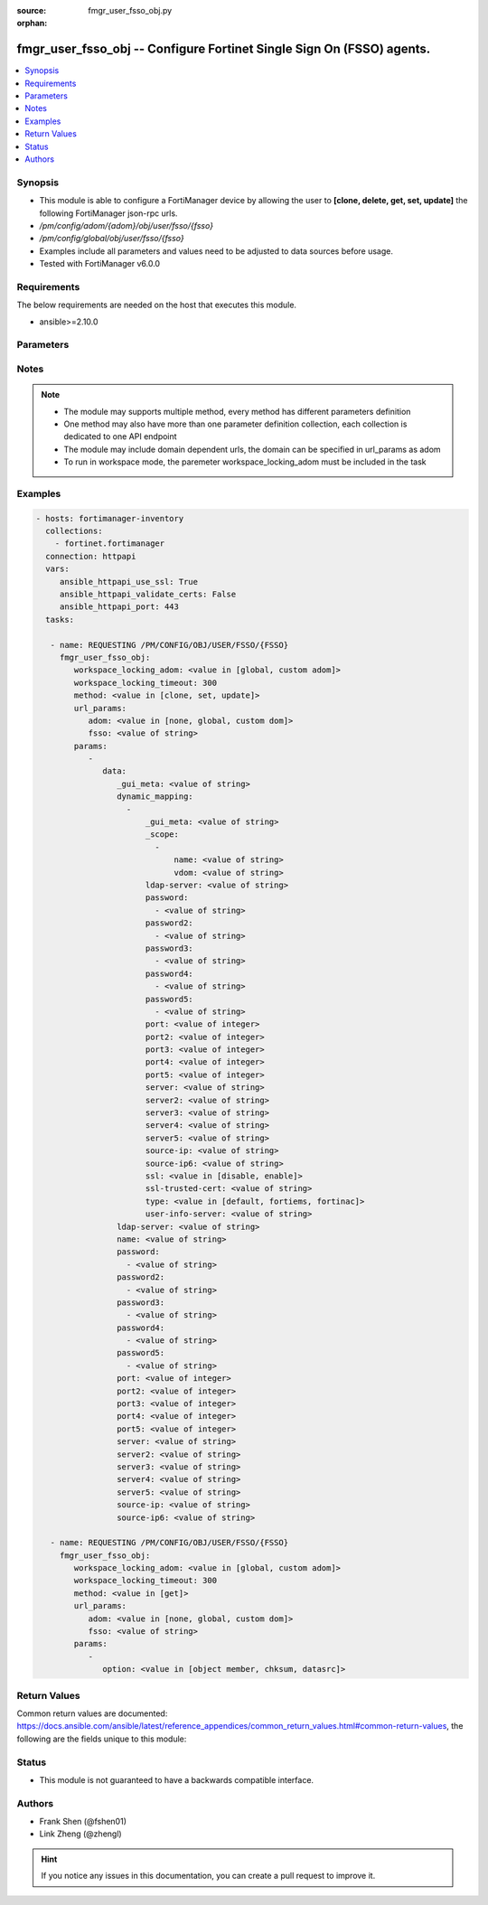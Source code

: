 :source: fmgr_user_fsso_obj.py

:orphan:

.. _fmgr_user_fsso_obj:

fmgr_user_fsso_obj -- Configure Fortinet Single Sign On (FSSO) agents.
++++++++++++++++++++++++++++++++++++++++++++++++++++++++++++++++++++++

.. versionadded:: 2.10

.. contents::
   :local:
   :depth: 1


Synopsis
--------

- This module is able to configure a FortiManager device by allowing the user to **[clone, delete, get, set, update]** the following FortiManager json-rpc urls.
- `/pm/config/adom/{adom}/obj/user/fsso/{fsso}`
- `/pm/config/global/obj/user/fsso/{fsso}`
- Examples include all parameters and values need to be adjusted to data sources before usage.
- Tested with FortiManager v6.0.0


Requirements
------------
The below requirements are needed on the host that executes this module.

- ansible>=2.10.0



Parameters
----------

.. raw:: html

 <ul>
 <li><span class="li-head">workspace_locking_adom</span> - Acquire the workspace lock if FortiManager is running in workspace mode <span class="li-normal">type: str</span> <span class="li-required">required: false</span> <span class="li-normal"> choices: global, custom dom</span> </li>
 <li><span class="li-head">workspace_locking_timeout</span> - The maximum time in seconds to wait for other users to release workspace lock <span class="li-normal">type: integer</span> <span class="li-required">required: false</span>  <span class="li-normal">default: 300</span> </li>
 <li><span class="li-head">url_params</span> - parameters in url path <span class="li-normal">type: dict</span> <span class="li-required">required: true</span></li>
 <ul class="ul-self">
 <li><span class="li-head">adom</span> - the domain prefix <span class="li-normal">type: str</span> <span class="li-normal"> choices: none, global, custom dom</span></li>
 <li><span class="li-head">fsso</span> - the object name <span class="li-normal">type: str</span> </li>
 </ul>
 <li><span class="li-head">parameters for method: [clone, set, update]</span> - Configure Fortinet Single Sign On (FSSO) agents.</li>
 <ul class="ul-self">
 <li><span class="li-head">data</span> - No description for the parameter <span class="li-normal">type: dict</span> <ul class="ul-self">
 <li><span class="li-head">_gui_meta</span> - No description for the parameter <span class="li-normal">type: str</span> </li>
 <li><span class="li-head">dynamic_mapping</span> - No description for the parameter <span class="li-normal">type: array</span> <ul class="ul-self">
 <li><span class="li-head">_gui_meta</span> - No description for the parameter <span class="li-normal">type: str</span> </li>
 <li><span class="li-head">_scope</span> - No description for the parameter <span class="li-normal">type: array</span> <ul class="ul-self">
 <li><span class="li-head">name</span> - No description for the parameter <span class="li-normal">type: str</span> </li>
 <li><span class="li-head">vdom</span> - No description for the parameter <span class="li-normal">type: str</span> </li>
 </ul>
 <li><span class="li-head">ldap-server</span> - No description for the parameter <span class="li-normal">type: str</span> </li>
 <li><span class="li-head">password</span> - No description for the parameter <span class="li-normal">type: array</span> <ul class="ul-self">
 <li><span class="li-head">{no-name}</span> - No description for the parameter <span class="li-normal">type: str</span> </li>
 </ul>
 <li><span class="li-head">password2</span> - No description for the parameter <span class="li-normal">type: array</span> <ul class="ul-self">
 <li><span class="li-head">{no-name}</span> - No description for the parameter <span class="li-normal">type: str</span> </li>
 </ul>
 <li><span class="li-head">password3</span> - No description for the parameter <span class="li-normal">type: array</span> <ul class="ul-self">
 <li><span class="li-head">{no-name}</span> - No description for the parameter <span class="li-normal">type: str</span> </li>
 </ul>
 <li><span class="li-head">password4</span> - No description for the parameter <span class="li-normal">type: array</span> <ul class="ul-self">
 <li><span class="li-head">{no-name}</span> - No description for the parameter <span class="li-normal">type: str</span> </li>
 </ul>
 <li><span class="li-head">password5</span> - No description for the parameter <span class="li-normal">type: array</span> <ul class="ul-self">
 <li><span class="li-head">{no-name}</span> - No description for the parameter <span class="li-normal">type: str</span> </li>
 </ul>
 <li><span class="li-head">port</span> - No description for the parameter <span class="li-normal">type: int</span> </li>
 <li><span class="li-head">port2</span> - No description for the parameter <span class="li-normal">type: int</span> </li>
 <li><span class="li-head">port3</span> - No description for the parameter <span class="li-normal">type: int</span> </li>
 <li><span class="li-head">port4</span> - No description for the parameter <span class="li-normal">type: int</span> </li>
 <li><span class="li-head">port5</span> - No description for the parameter <span class="li-normal">type: int</span> </li>
 <li><span class="li-head">server</span> - No description for the parameter <span class="li-normal">type: str</span> </li>
 <li><span class="li-head">server2</span> - No description for the parameter <span class="li-normal">type: str</span> </li>
 <li><span class="li-head">server3</span> - No description for the parameter <span class="li-normal">type: str</span> </li>
 <li><span class="li-head">server4</span> - No description for the parameter <span class="li-normal">type: str</span> </li>
 <li><span class="li-head">server5</span> - No description for the parameter <span class="li-normal">type: str</span> </li>
 <li><span class="li-head">source-ip</span> - No description for the parameter <span class="li-normal">type: str</span> </li>
 <li><span class="li-head">source-ip6</span> - No description for the parameter <span class="li-normal">type: str</span> </li>
 <li><span class="li-head">ssl</span> - No description for the parameter <span class="li-normal">type: str</span>  <span class="li-normal">choices: [disable, enable]</span> </li>
 <li><span class="li-head">ssl-trusted-cert</span> - No description for the parameter <span class="li-normal">type: str</span> </li>
 <li><span class="li-head">type</span> - No description for the parameter <span class="li-normal">type: str</span>  <span class="li-normal">choices: [default, fortiems, fortinac]</span> </li>
 <li><span class="li-head">user-info-server</span> - No description for the parameter <span class="li-normal">type: str</span> </li>
 </ul>
 <li><span class="li-head">ldap-server</span> - LDAP server to get group information. <span class="li-normal">type: str</span> </li>
 <li><span class="li-head">name</span> - Name. <span class="li-normal">type: str</span> </li>
 <li><span class="li-head">password</span> - No description for the parameter <span class="li-normal">type: array</span> <ul class="ul-self">
 <li><span class="li-head">{no-name}</span> - No description for the parameter <span class="li-normal">type: str</span> </li>
 </ul>
 <li><span class="li-head">password2</span> - No description for the parameter <span class="li-normal">type: array</span> <ul class="ul-self">
 <li><span class="li-head">{no-name}</span> - No description for the parameter <span class="li-normal">type: str</span> </li>
 </ul>
 <li><span class="li-head">password3</span> - No description for the parameter <span class="li-normal">type: array</span> <ul class="ul-self">
 <li><span class="li-head">{no-name}</span> - No description for the parameter <span class="li-normal">type: str</span> </li>
 </ul>
 <li><span class="li-head">password4</span> - No description for the parameter <span class="li-normal">type: array</span> <ul class="ul-self">
 <li><span class="li-head">{no-name}</span> - No description for the parameter <span class="li-normal">type: str</span> </li>
 </ul>
 <li><span class="li-head">password5</span> - No description for the parameter <span class="li-normal">type: array</span> <ul class="ul-self">
 <li><span class="li-head">{no-name}</span> - No description for the parameter <span class="li-normal">type: str</span> </li>
 </ul>
 <li><span class="li-head">port</span> - Port of the first FSSO collector agent. <span class="li-normal">type: int</span> </li>
 <li><span class="li-head">port2</span> - Port of the second FSSO collector agent. <span class="li-normal">type: int</span> </li>
 <li><span class="li-head">port3</span> - Port of the third FSSO collector agent. <span class="li-normal">type: int</span> </li>
 <li><span class="li-head">port4</span> - Port of the fourth FSSO collector agent. <span class="li-normal">type: int</span> </li>
 <li><span class="li-head">port5</span> - Port of the fifth FSSO collector agent. <span class="li-normal">type: int</span> </li>
 <li><span class="li-head">server</span> - Domain name or IP address of the first FSSO collector agent. <span class="li-normal">type: str</span> </li>
 <li><span class="li-head">server2</span> - Domain name or IP address of the second FSSO collector agent. <span class="li-normal">type: str</span> </li>
 <li><span class="li-head">server3</span> - Domain name or IP address of the third FSSO collector agent. <span class="li-normal">type: str</span> </li>
 <li><span class="li-head">server4</span> - Domain name or IP address of the fourth FSSO collector agent. <span class="li-normal">type: str</span> </li>
 <li><span class="li-head">server5</span> - Domain name or IP address of the fifth FSSO collector agent. <span class="li-normal">type: str</span> </li>
 <li><span class="li-head">source-ip</span> - Source IP for communications to FSSO agent. <span class="li-normal">type: str</span> </li>
 <li><span class="li-head">source-ip6</span> - IPv6 source for communications to FSSO agent. <span class="li-normal">type: str</span> </li>
 </ul>
 </ul>
 <li><span class="li-head">parameters for method: [delete]</span> - Configure Fortinet Single Sign On (FSSO) agents.</li>
 <ul class="ul-self">
 </ul>
 <li><span class="li-head">parameters for method: [get]</span> - Configure Fortinet Single Sign On (FSSO) agents.</li>
 <ul class="ul-self">
 <li><span class="li-head">option</span> - Set fetch option for the request. <span class="li-normal">type: str</span>  <span class="li-normal">choices: [object member, chksum, datasrc]</span> </li>
 </ul>
 </ul>






Notes
-----
.. note::

   - The module may supports multiple method, every method has different parameters definition

   - One method may also have more than one parameter definition collection, each collection is dedicated to one API endpoint

   - The module may include domain dependent urls, the domain can be specified in url_params as adom

   - To run in workspace mode, the paremeter workspace_locking_adom must be included in the task

Examples
--------

.. code-block:: yaml+jinja

 - hosts: fortimanager-inventory
   collections:
     - fortinet.fortimanager
   connection: httpapi
   vars:
      ansible_httpapi_use_ssl: True
      ansible_httpapi_validate_certs: False
      ansible_httpapi_port: 443
   tasks:

    - name: REQUESTING /PM/CONFIG/OBJ/USER/FSSO/{FSSO}
      fmgr_user_fsso_obj:
         workspace_locking_adom: <value in [global, custom adom]>
         workspace_locking_timeout: 300
         method: <value in [clone, set, update]>
         url_params:
            adom: <value in [none, global, custom dom]>
            fsso: <value of string>
         params:
            -
               data:
                  _gui_meta: <value of string>
                  dynamic_mapping:
                    -
                        _gui_meta: <value of string>
                        _scope:
                          -
                              name: <value of string>
                              vdom: <value of string>
                        ldap-server: <value of string>
                        password:
                          - <value of string>
                        password2:
                          - <value of string>
                        password3:
                          - <value of string>
                        password4:
                          - <value of string>
                        password5:
                          - <value of string>
                        port: <value of integer>
                        port2: <value of integer>
                        port3: <value of integer>
                        port4: <value of integer>
                        port5: <value of integer>
                        server: <value of string>
                        server2: <value of string>
                        server3: <value of string>
                        server4: <value of string>
                        server5: <value of string>
                        source-ip: <value of string>
                        source-ip6: <value of string>
                        ssl: <value in [disable, enable]>
                        ssl-trusted-cert: <value of string>
                        type: <value in [default, fortiems, fortinac]>
                        user-info-server: <value of string>
                  ldap-server: <value of string>
                  name: <value of string>
                  password:
                    - <value of string>
                  password2:
                    - <value of string>
                  password3:
                    - <value of string>
                  password4:
                    - <value of string>
                  password5:
                    - <value of string>
                  port: <value of integer>
                  port2: <value of integer>
                  port3: <value of integer>
                  port4: <value of integer>
                  port5: <value of integer>
                  server: <value of string>
                  server2: <value of string>
                  server3: <value of string>
                  server4: <value of string>
                  server5: <value of string>
                  source-ip: <value of string>
                  source-ip6: <value of string>

    - name: REQUESTING /PM/CONFIG/OBJ/USER/FSSO/{FSSO}
      fmgr_user_fsso_obj:
         workspace_locking_adom: <value in [global, custom adom]>
         workspace_locking_timeout: 300
         method: <value in [get]>
         url_params:
            adom: <value in [none, global, custom dom]>
            fsso: <value of string>
         params:
            -
               option: <value in [object member, chksum, datasrc]>



Return Values
-------------


Common return values are documented: https://docs.ansible.com/ansible/latest/reference_appendices/common_return_values.html#common-return-values, the following are the fields unique to this module:


.. raw:: html

 <ul>
 <li><span class="li-return"> return values for method: [clone, delete, set, update]</span> </li>
 <ul class="ul-self">
 <li><span class="li-return">status</span>
 - No description for the parameter <span class="li-normal">type: dict</span> <ul class="ul-self">
 <li> <span class="li-return"> code </span> - No description for the parameter <span class="li-normal">type: int</span>  </li>
 <li> <span class="li-return"> message </span> - No description for the parameter <span class="li-normal">type: str</span>  </li>
 </ul>
 <li><span class="li-return">url</span>
 - No description for the parameter <span class="li-normal">type: str</span>  <span class="li-normal">example: /pm/config/adom/{adom}/obj/user/fsso/{fsso}</span>  </li>
 </ul>
 <li><span class="li-return"> return values for method: [get]</span> </li>
 <ul class="ul-self">
 <li><span class="li-return">data</span>
 - No description for the parameter <span class="li-normal">type: dict</span> <ul class="ul-self">
 <li> <span class="li-return"> _gui_meta </span> - No description for the parameter <span class="li-normal">type: str</span>  </li>
 <li> <span class="li-return"> dynamic_mapping </span> - No description for the parameter <span class="li-normal">type: array</span> <ul class="ul-self">
 <li> <span class="li-return"> _gui_meta </span> - No description for the parameter <span class="li-normal">type: str</span>  </li>
 <li> <span class="li-return"> _scope </span> - No description for the parameter <span class="li-normal">type: array</span> <ul class="ul-self">
 <li> <span class="li-return"> name </span> - No description for the parameter <span class="li-normal">type: str</span>  </li>
 <li> <span class="li-return"> vdom </span> - No description for the parameter <span class="li-normal">type: str</span>  </li>
 </ul>
 <li> <span class="li-return"> ldap-server </span> - No description for the parameter <span class="li-normal">type: str</span>  </li>
 <li> <span class="li-return"> password </span> - No description for the parameter <span class="li-normal">type: array</span> <ul class="ul-self">
 <li><span class="li-return">{no-name}</span> - No description for the parameter <span class="li-normal">type: str</span>  </li>
 </ul>
 <li> <span class="li-return"> password2 </span> - No description for the parameter <span class="li-normal">type: array</span> <ul class="ul-self">
 <li><span class="li-return">{no-name}</span> - No description for the parameter <span class="li-normal">type: str</span>  </li>
 </ul>
 <li> <span class="li-return"> password3 </span> - No description for the parameter <span class="li-normal">type: array</span> <ul class="ul-self">
 <li><span class="li-return">{no-name}</span> - No description for the parameter <span class="li-normal">type: str</span>  </li>
 </ul>
 <li> <span class="li-return"> password4 </span> - No description for the parameter <span class="li-normal">type: array</span> <ul class="ul-self">
 <li><span class="li-return">{no-name}</span> - No description for the parameter <span class="li-normal">type: str</span>  </li>
 </ul>
 <li> <span class="li-return"> password5 </span> - No description for the parameter <span class="li-normal">type: array</span> <ul class="ul-self">
 <li><span class="li-return">{no-name}</span> - No description for the parameter <span class="li-normal">type: str</span>  </li>
 </ul>
 <li> <span class="li-return"> port </span> - No description for the parameter <span class="li-normal">type: int</span>  </li>
 <li> <span class="li-return"> port2 </span> - No description for the parameter <span class="li-normal">type: int</span>  </li>
 <li> <span class="li-return"> port3 </span> - No description for the parameter <span class="li-normal">type: int</span>  </li>
 <li> <span class="li-return"> port4 </span> - No description for the parameter <span class="li-normal">type: int</span>  </li>
 <li> <span class="li-return"> port5 </span> - No description for the parameter <span class="li-normal">type: int</span>  </li>
 <li> <span class="li-return"> server </span> - No description for the parameter <span class="li-normal">type: str</span>  </li>
 <li> <span class="li-return"> server2 </span> - No description for the parameter <span class="li-normal">type: str</span>  </li>
 <li> <span class="li-return"> server3 </span> - No description for the parameter <span class="li-normal">type: str</span>  </li>
 <li> <span class="li-return"> server4 </span> - No description for the parameter <span class="li-normal">type: str</span>  </li>
 <li> <span class="li-return"> server5 </span> - No description for the parameter <span class="li-normal">type: str</span>  </li>
 <li> <span class="li-return"> source-ip </span> - No description for the parameter <span class="li-normal">type: str</span>  </li>
 <li> <span class="li-return"> source-ip6 </span> - No description for the parameter <span class="li-normal">type: str</span>  </li>
 <li> <span class="li-return"> ssl </span> - No description for the parameter <span class="li-normal">type: str</span>  </li>
 <li> <span class="li-return"> ssl-trusted-cert </span> - No description for the parameter <span class="li-normal">type: str</span>  </li>
 <li> <span class="li-return"> type </span> - No description for the parameter <span class="li-normal">type: str</span>  </li>
 <li> <span class="li-return"> user-info-server </span> - No description for the parameter <span class="li-normal">type: str</span>  </li>
 </ul>
 <li> <span class="li-return"> ldap-server </span> - LDAP server to get group information. <span class="li-normal">type: str</span>  </li>
 <li> <span class="li-return"> name </span> - Name. <span class="li-normal">type: str</span>  </li>
 <li> <span class="li-return"> password </span> - No description for the parameter <span class="li-normal">type: array</span> <ul class="ul-self">
 <li><span class="li-return">{no-name}</span> - No description for the parameter <span class="li-normal">type: str</span>  </li>
 </ul>
 <li> <span class="li-return"> password2 </span> - No description for the parameter <span class="li-normal">type: array</span> <ul class="ul-self">
 <li><span class="li-return">{no-name}</span> - No description for the parameter <span class="li-normal">type: str</span>  </li>
 </ul>
 <li> <span class="li-return"> password3 </span> - No description for the parameter <span class="li-normal">type: array</span> <ul class="ul-self">
 <li><span class="li-return">{no-name}</span> - No description for the parameter <span class="li-normal">type: str</span>  </li>
 </ul>
 <li> <span class="li-return"> password4 </span> - No description for the parameter <span class="li-normal">type: array</span> <ul class="ul-self">
 <li><span class="li-return">{no-name}</span> - No description for the parameter <span class="li-normal">type: str</span>  </li>
 </ul>
 <li> <span class="li-return"> password5 </span> - No description for the parameter <span class="li-normal">type: array</span> <ul class="ul-self">
 <li><span class="li-return">{no-name}</span> - No description for the parameter <span class="li-normal">type: str</span>  </li>
 </ul>
 <li> <span class="li-return"> port </span> - Port of the first FSSO collector agent. <span class="li-normal">type: int</span>  </li>
 <li> <span class="li-return"> port2 </span> - Port of the second FSSO collector agent. <span class="li-normal">type: int</span>  </li>
 <li> <span class="li-return"> port3 </span> - Port of the third FSSO collector agent. <span class="li-normal">type: int</span>  </li>
 <li> <span class="li-return"> port4 </span> - Port of the fourth FSSO collector agent. <span class="li-normal">type: int</span>  </li>
 <li> <span class="li-return"> port5 </span> - Port of the fifth FSSO collector agent. <span class="li-normal">type: int</span>  </li>
 <li> <span class="li-return"> server </span> - Domain name or IP address of the first FSSO collector agent. <span class="li-normal">type: str</span>  </li>
 <li> <span class="li-return"> server2 </span> - Domain name or IP address of the second FSSO collector agent. <span class="li-normal">type: str</span>  </li>
 <li> <span class="li-return"> server3 </span> - Domain name or IP address of the third FSSO collector agent. <span class="li-normal">type: str</span>  </li>
 <li> <span class="li-return"> server4 </span> - Domain name or IP address of the fourth FSSO collector agent. <span class="li-normal">type: str</span>  </li>
 <li> <span class="li-return"> server5 </span> - Domain name or IP address of the fifth FSSO collector agent. <span class="li-normal">type: str</span>  </li>
 <li> <span class="li-return"> source-ip </span> - Source IP for communications to FSSO agent. <span class="li-normal">type: str</span>  </li>
 <li> <span class="li-return"> source-ip6 </span> - IPv6 source for communications to FSSO agent. <span class="li-normal">type: str</span>  </li>
 </ul>
 <li><span class="li-return">status</span>
 - No description for the parameter <span class="li-normal">type: dict</span> <ul class="ul-self">
 <li> <span class="li-return"> code </span> - No description for the parameter <span class="li-normal">type: int</span>  </li>
 <li> <span class="li-return"> message </span> - No description for the parameter <span class="li-normal">type: str</span>  </li>
 </ul>
 <li><span class="li-return">url</span>
 - No description for the parameter <span class="li-normal">type: str</span>  <span class="li-normal">example: /pm/config/adom/{adom}/obj/user/fsso/{fsso}</span>  </li>
 </ul>
 </ul>





Status
------

- This module is not guaranteed to have a backwards compatible interface.


Authors
-------

- Frank Shen (@fshen01)
- Link Zheng (@zhengl)


.. hint::

    If you notice any issues in this documentation, you can create a pull request to improve it.




